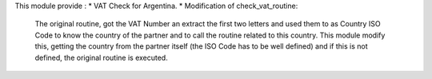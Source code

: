This module provide :
* VAT Check for Argentina.
* Modification of check_vat_routine:
    The original routine, got the VAT Number an extract the first two letters
    and used them to as Country ISO Code to know the country of the partner and to call
    the routine related to this country.
    This module modify this, getting the country from the partner itself (the ISO Code has
    to be well defined) and if this is not defined, the original routine is executed.


